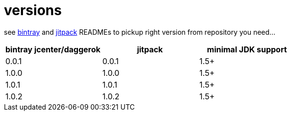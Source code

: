 = versions

see link:./BINTRAY.adoc[bintray] and link:./JITPACK.adoc[jitpack] READMEs to pickup right version from repository you need...

|===
|bintray jcenter/daggerok|jitpack|minimal JDK support

|0.0.1
|0.0.1
|1.5+

|1.0.0
|1.0.0
|1.5+

|1.0.1
|1.0.1
|1.5+

|1.0.2
|1.0.2
|1.5+
|===
